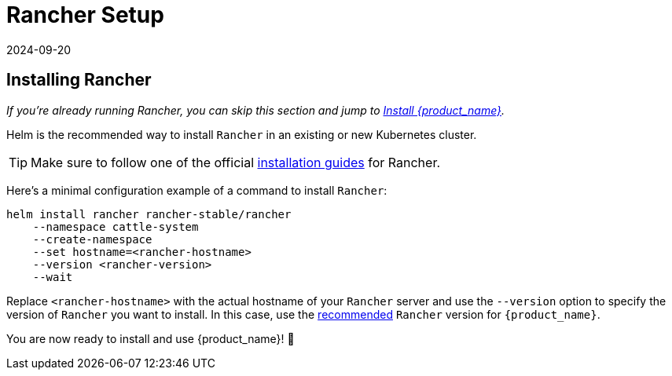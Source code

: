 = Rancher Setup
:revdate: 2024-09-20	
:page-revdate: {revdate}
:sidebar_position: 2

== Installing Rancher

_If you're already running Rancher, you can skip this section and jump to xref:./install-rancher-turtles/using_rancher_dashboard.adoc[Install {product_name}]._

Helm is the recommended way to install `Rancher` in an existing or new Kubernetes cluster.

[TIP]
====
Make sure to follow one of the official https://ranchermanager.docs.rancher.com/pages-for-subheaders/installation-and-upgrade[installation guides] for Rancher.
====


Here's a minimal configuration example of a command to install `Rancher`:

[source,bash]
----
helm install rancher rancher-stable/rancher
    --namespace cattle-system
    --create-namespace
    --set hostname=<rancher-hostname>
    --version <rancher-version>
    --wait
----

Replace `<rancher-hostname>` with the actual hostname of your `Rancher` server and use the `--version` option to specify the version of `Rancher` you want to install. In this case, use the xref:../index.adoc#_prerequisites[recommended] `Rancher` version for `{product_name}`.

You are now ready to install and use {product_name}! 🎉

